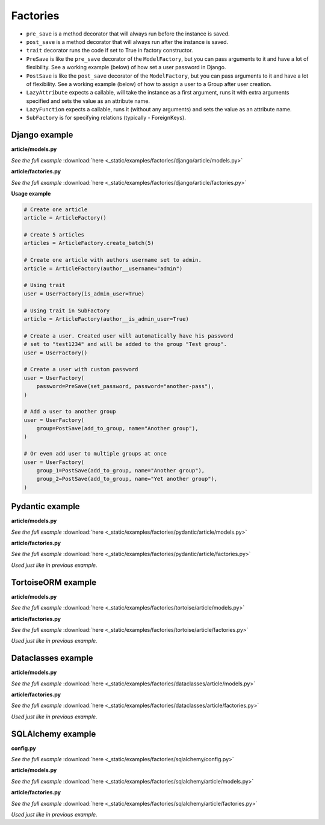 Factories
=========

- ``pre_save`` is a method decorator that will always run before the instance
  is saved.
- ``post_save`` is a method decorator that will always run after the instance
  is saved.
- ``trait`` decorator runs the code if set to True in factory constructor.
- ``PreSave`` is like the ``pre_save`` decorator of the ``ModelFactory``,
  but you can pass arguments to it and have a lot of flexibility. See
  a working example (below) of how set a user password in Django.
- ``PostSave`` is like the ``post_save`` decorator of the ``ModelFactory``,
  but you can pass arguments to it and have a lot of flexibility. See a
  working example (below) of how to assign a user to a Group after
  user creation.
- ``LazyAttribute`` expects a callable, will take the instance as a first
  argument, runs it with extra arguments specified and sets the value as
  an attribute name.
- ``LazyFunction`` expects a callable, runs it (without any arguments) and
  sets the value as an attribute name.
- ``SubFactory`` is for specifying relations (typically - ForeignKeys).

Django example
--------------
**article/models.py**

.. container:: jsphinx-download

    .. literalinclude:: _static/examples/factories/django/article/models.py
        :language: python
        :lines: 1-3, 9-23

    *See the full example*
    :download:`here <_static/examples/factories/django/article/models.py>`

**article/factories.py**

.. container:: jsphinx-download

    .. literalinclude:: _static/examples/factories/django/article/factories.py
        :language: python
        :lines: 1-21, 31-120, 130-162

    *See the full example*
    :download:`here <_static/examples/factories/django/article/factories.py>`

**Usage example**

.. code-block:: python

    # Create one article
    article = ArticleFactory()

    # Create 5 articles
    articles = ArticleFactory.create_batch(5)

    # Create one article with authors username set to admin.
    article = ArticleFactory(author__username="admin")

    # Using trait
    user = UserFactory(is_admin_user=True)

    # Using trait in SubFactory
    article = ArticleFactory(author__is_admin_user=True)

    # Create a user. Created user will automatically have his password
    # set to "test1234" and will be added to the group "Test group".
    user = UserFactory()

    # Create a user with custom password
    user = UserFactory(
        password=PreSave(set_password, password="another-pass"),
    )

    # Add a user to another group
    user = UserFactory(
        group=PostSave(add_to_group, name="Another group"),
    )

    # Or even add user to multiple groups at once
    user = UserFactory(
        group_1=PostSave(add_to_group, name="Another group"),
        group_2=PostSave(add_to_group, name="Yet another group"),
    )

Pydantic example
----------------
**article/models.py**

.. container:: jsphinx-download

    .. literalinclude:: _static/examples/factories/pydantic/article/models.py
        :language: python
        :lines: 1-5, 15-

    *See the full example*
    :download:`here <_static/examples/factories/pydantic/article/models.py>`

**article/factories.py**

.. container:: jsphinx-download

    .. literalinclude:: _static/examples/factories/pydantic/article/factories.py
        :language: python
        :lines: 1-15, 25-72, 83-98

    *See the full example*
    :download:`here <_static/examples/factories/pydantic/article/factories.py>`

*Used just like in previous example.*

TortoiseORM example
-------------------
**article/models.py**

.. container:: jsphinx-download

    .. literalinclude:: _static/examples/factories/tortoise/article/models.py
        :language: python
        :lines: 1-5, 15-21, 25-41, 45-61

    *See the full example*
    :download:`here <_static/examples/factories/tortoise/article/models.py>`

**article/factories.py**

.. container:: jsphinx-download

    .. literalinclude:: _static/examples/factories/tortoise/article/factories.py
        :language: python
        :lines: 1-16, 26-81, 91-106

    *See the full example*
    :download:`here <_static/examples/factories/tortoise/article/factories.py>`

*Used just like in previous example.*

Dataclasses example
-------------------
**article/models.py**

.. container:: jsphinx-download

    .. literalinclude:: _static/examples/factories/dataclasses/article/models.py
        :language: python
        :lines: 1-5, 15-

    *See the full example*
    :download:`here <_static/examples/factories/dataclasses/article/models.py>`

**article/factories.py**

.. container:: jsphinx-download

    .. literalinclude:: _static/examples/factories/dataclasses/article/factories.py
        :language: python
        :lines: 1-15, 25-72, 83-97

    *See the full example*
    :download:`here <_static/examples/factories/dataclasses/article/factories.py>`

*Used just like in previous example.*

SQLAlchemy example
------------------

**config.py**

.. container:: jsphinx-download

    .. literalinclude:: _static/examples/factories/sqlalchemy/config.py
        :language: python
        :lines: 1-2, 12-

    *See the full example*
    :download:`here <_static/examples/factories/sqlalchemy/config.py>`

**article/models.py**

.. container:: jsphinx-download

    .. literalinclude:: _static/examples/factories/sqlalchemy/article/models.py
        :language: python
        :lines: 1-15, 25-45, 49-74, 78-98

    *See the full example*
    :download:`here <_static/examples/factories/sqlalchemy/article/models.py>`

**article/factories.py**

.. container:: jsphinx-download

    .. literalinclude:: _static/examples/factories/sqlalchemy/article/factories.py
        :language: python
        :lines: 1-16, 25-96, 107-125

    *See the full example*
    :download:`here <_static/examples/factories/sqlalchemy/article/factories.py>`

*Used just like in previous example.*
